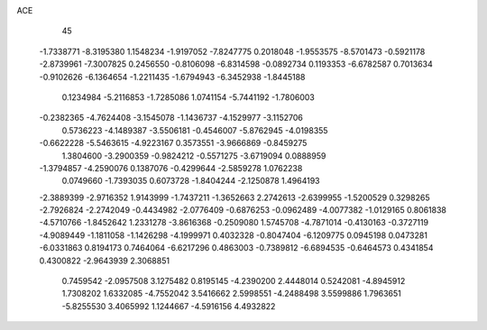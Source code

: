 ACE 
   45
  -1.7338771  -8.3195380   1.1548234  -1.9197052  -7.8247775   0.2018048
  -1.9553575  -8.5701473  -0.5921178  -2.8739961  -7.3007825   0.2456550
  -0.8106098  -6.8314598  -0.0892734   0.1193353  -6.6782587   0.7013634
  -0.9102626  -6.1364654  -1.2211435  -1.6794943  -6.3452938  -1.8445188
   0.1234984  -5.2116853  -1.7285086   1.0741154  -5.7441192  -1.7806003
  -0.2382365  -4.7624408  -3.1545078  -1.1436737  -4.1529977  -3.1152706
   0.5736223  -4.1489387  -3.5506181  -0.4546007  -5.8762945  -4.0198355
  -0.6622228  -5.5463615  -4.9223167   0.3573551  -3.9666869  -0.8459275
   1.3804600  -3.2900359  -0.9824212  -0.5571275  -3.6719094   0.0888959
  -1.3794857  -4.2590076   0.1387076  -0.4299644  -2.5859278   1.0762238
   0.0749660  -1.7393035   0.6073728  -1.8404244  -2.1250878   1.4964193
  -2.3889399  -2.9716352   1.9143999  -1.7437211  -1.3652663   2.2742613
  -2.6399955  -1.5200529   0.3298265  -2.7926824  -2.2742049  -0.4434982
  -2.0776409  -0.6876253  -0.0962489  -4.0077382  -1.0129165   0.8061838
  -4.5710766  -1.8452642   1.2331278  -3.8616368  -0.2509080   1.5745708
  -4.7871014  -0.4130163  -0.3727119  -4.9089449  -1.1811058  -1.1426298
  -4.1999971   0.4032328  -0.8047404  -6.1209775   0.0945198   0.0473281
  -6.0331863   0.8194173   0.7464064  -6.6217296   0.4863003  -0.7389812
  -6.6894535  -0.6464573   0.4341854   0.4300822  -2.9643939   2.3068851
   0.7459542  -2.0957508   3.1275482   0.8195145  -4.2390200   2.4448014
   0.5242081  -4.8945912   1.7308202   1.6332085  -4.7552042   3.5416662
   2.5998551  -4.2488498   3.5599886   1.7963651  -5.8255530   3.4065992
   1.1244667  -4.5916156   4.4932822
